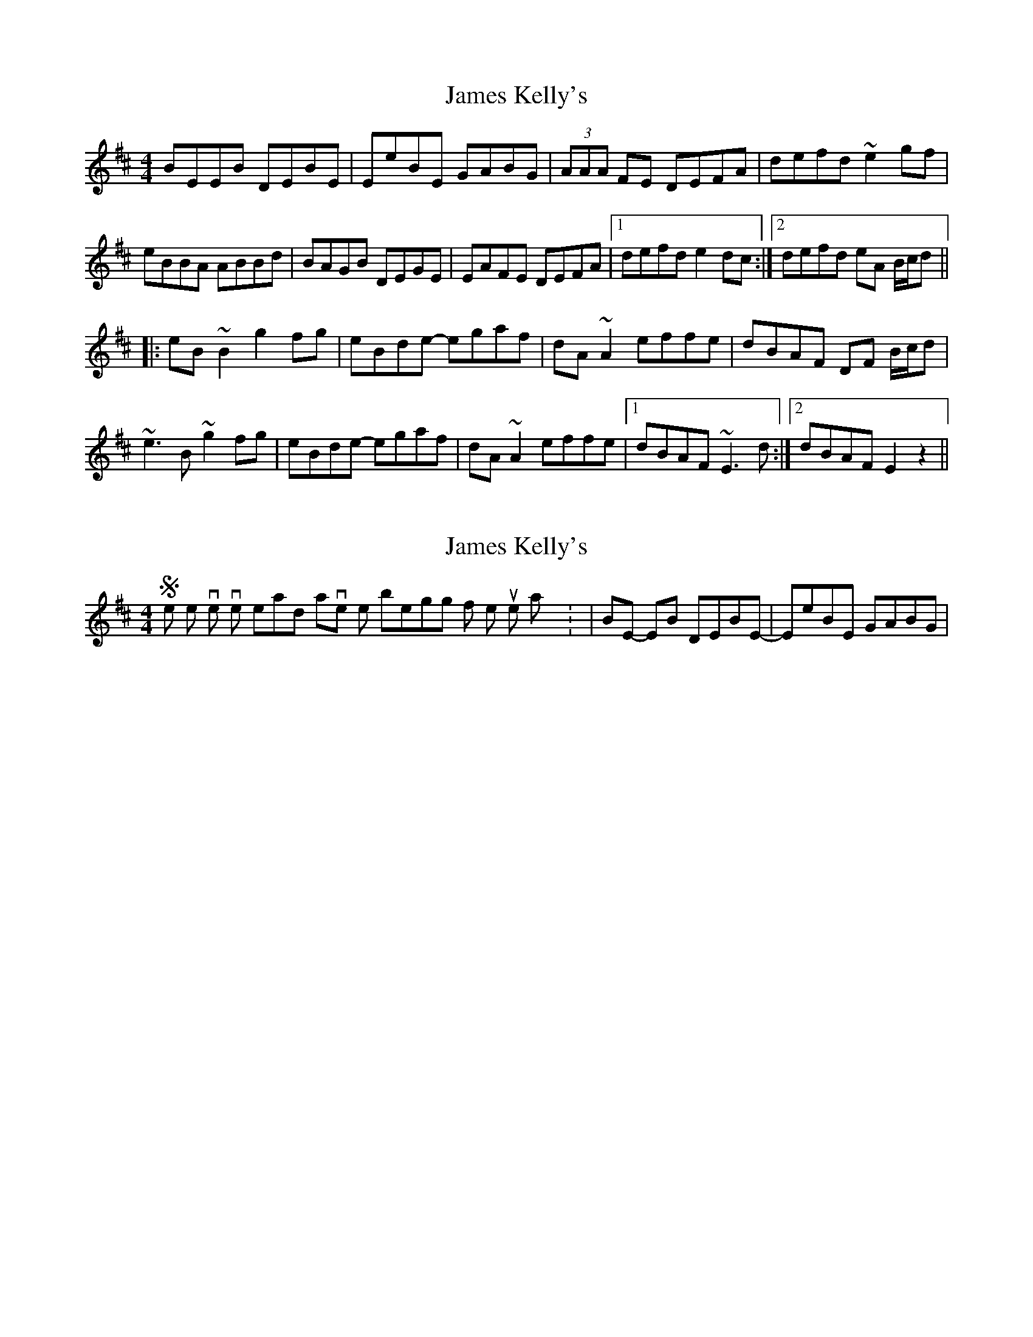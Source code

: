 X: 1
T: James Kelly's
Z: jdicarlo
S: https://thesession.org/tunes/10457#setting10457
R: reel
M: 4/4
L: 1/8
K: Edor
BEEB DEBE | EeBE GABG | (3AAA FE DEFA | defd ~e2gf |
eBBA ABBd | BAGB DEGE | EAFE DEFA |1 defd e2dc :|2 defd eA B/c/d ||
|: eB~B2 g2fg | eBde- egaf | dA~A2 effe | dBAF DF B/c/d |
~e3B ~g2fg | eBde- egaf | dA~A2 effe |1 dBAF ~E3d :|2 dBAF E2z2 ||
X: 2
T: James Kelly's
Z: jdicarlo
S: https://thesession.org/tunes/10457#setting20385
R: reel
M: 4/4
L: 1/8
K: Edor
Some other versions I've heard have the beginning of the tune this way: | BE- EB DEBE- | EeBE GABG |
